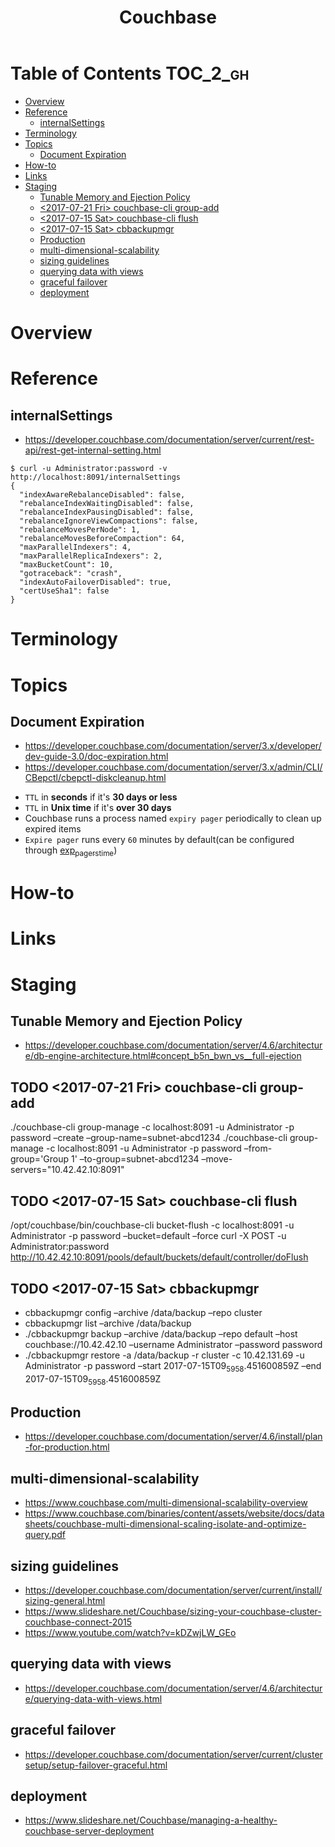 #+TITLE: Couchbase

* Table of Contents :TOC_2_gh:
- [[#overview][Overview]]
- [[#reference][Reference]]
  - [[#internalsettings][internalSettings]]
- [[#terminology][Terminology]]
- [[#topics][Topics]]
  - [[#document-expiration][Document Expiration]]
- [[#how-to][How-to]]
- [[#links][Links]]
- [[#staging][Staging]]
  - [[#tunable-memory-and-ejection-policy][Tunable Memory and Ejection Policy]]
  - [[#2017-07-21-fri-couchbase-cli-group-add][<2017-07-21 Fri> couchbase-cli group-add]]
  - [[#2017-07-15-sat-couchbase-cli-flush][<2017-07-15 Sat> couchbase-cli flush]]
  - [[#2017-07-15-sat-cbbackupmgr][<2017-07-15 Sat> cbbackupmgr]]
  - [[#production][Production]]
  - [[#multi-dimensional-scalability][multi-dimensional-scalability]]
  - [[#sizing-guidelines][sizing guidelines]]
  - [[#querying-data-with-views][querying data with views]]
  - [[#graceful-failover][graceful failover]]
  - [[#deployment][deployment]]

* Overview
* Reference
** internalSettings
- https://developer.couchbase.com/documentation/server/current/rest-api/rest-get-internal-setting.html

#+BEGIN_SRC shell
  $ curl -u Administrator:password -v http://localhost:8091/internalSettings
  {
    "indexAwareRebalanceDisabled": false,
    "rebalanceIndexWaitingDisabled": false,
    "rebalanceIndexPausingDisabled": false,
    "rebalanceIgnoreViewCompactions": false,
    "rebalanceMovesPerNode": 1,
    "rebalanceMovesBeforeCompaction": 64,
    "maxParallelIndexers": 4,
    "maxParallelReplicaIndexers": 2,
    "maxBucketCount": 10,
    "gotraceback": "crash",
    "indexAutoFailoverDisabled": true,
    "certUseSha1": false
  }
#+END_SRC

* Terminology
* Topics
** Document Expiration
- https://developer.couchbase.com/documentation/server/3.x/developer/dev-guide-3.0/doc-expiration.html
- https://developer.couchbase.com/documentation/server/3.x/admin/CLI/CBepctl/cbepctl-diskcleanup.html


- ~TTL~ in *seconds* if it's *30 days or less*
- ~TTL~ in *Unix time* if it's *over 30 days*
- Couchbase runs a process named ~expiry pager~ periodically to clean up expired items
- ~Expire pager~ runs every ~60~ minutes by default(can be configured through [[https://developer.couchbase.com/documentation/server/3.x/admin/CLI/CBepctl/cbepctl-diskcleanup.html][exp_pager_stime]])

* How-to
* Links
* Staging
** Tunable Memory and Ejection Policy
- https://developer.couchbase.com/documentation/server/4.6/architecture/db-engine-architecture.html#concept_b5n_bwn_vs__full-ejection

** TODO <2017-07-21 Fri> couchbase-cli group-add
./couchbase-cli group-manage -c localhost:8091 -u Administrator -p password --create --group-name=subnet-abcd1234
./couchbase-cli group-manage -c localhost:8091 -u Administrator -p password --from-group='Group 1' --to-group=subnet-abcd1234 --move-servers="10.42.42.10:8091"

** TODO <2017-07-15 Sat> couchbase-cli flush
/opt/couchbase/bin/couchbase-cli bucket-flush -c localhost:8091 -u Administrator -p password --bucket=default --force
curl -X POST -u Administrator:password http://10.42.42.10:8091/pools/default/buckets/default/controller/doFlush

** TODO <2017-07-15 Sat> cbbackupmgr
- cbbackupmgr config --archive /data/backup --repo cluster 
- cbbackupmgr list --archive /data/backup
- ./cbbackupmgr backup --archive /data/backup --repo default --host couchbase://10.42.42.10 --username Administrator --password password
- ./cbbackupmgr restore -a /data/backup -r cluster -c 10.42.131.69 -u Administrator -p password --start 2017-07-15T09_59_58.451600859Z --end 2017-07-15T09_59_58.451600859Z

** Production
- https://developer.couchbase.com/documentation/server/4.6/install/plan-for-production.html

** multi-dimensional-scalability
- https://www.couchbase.com/multi-dimensional-scalability-overview
- https://www.couchbase.com/binaries/content/assets/website/docs/datasheets/couchbase-multi-dimensional-scaling-isolate-and-optimize-query.pdf

** sizing guidelines
- https://developer.couchbase.com/documentation/server/current/install/sizing-general.html
- https://www.slideshare.net/Couchbase/sizing-your-couchbase-cluster-couchbase-connect-2015
- https://www.youtube.com/watch?v=kDZwjLW_GEo

** querying data with views
- https://developer.couchbase.com/documentation/server/4.6/architecture/querying-data-with-views.html


** graceful failover
- https://developer.couchbase.com/documentation/server/current/clustersetup/setup-failover-graceful.html

** deployment
- https://www.slideshare.net/Couchbase/managing-a-healthy-couchbase-server-deployment
